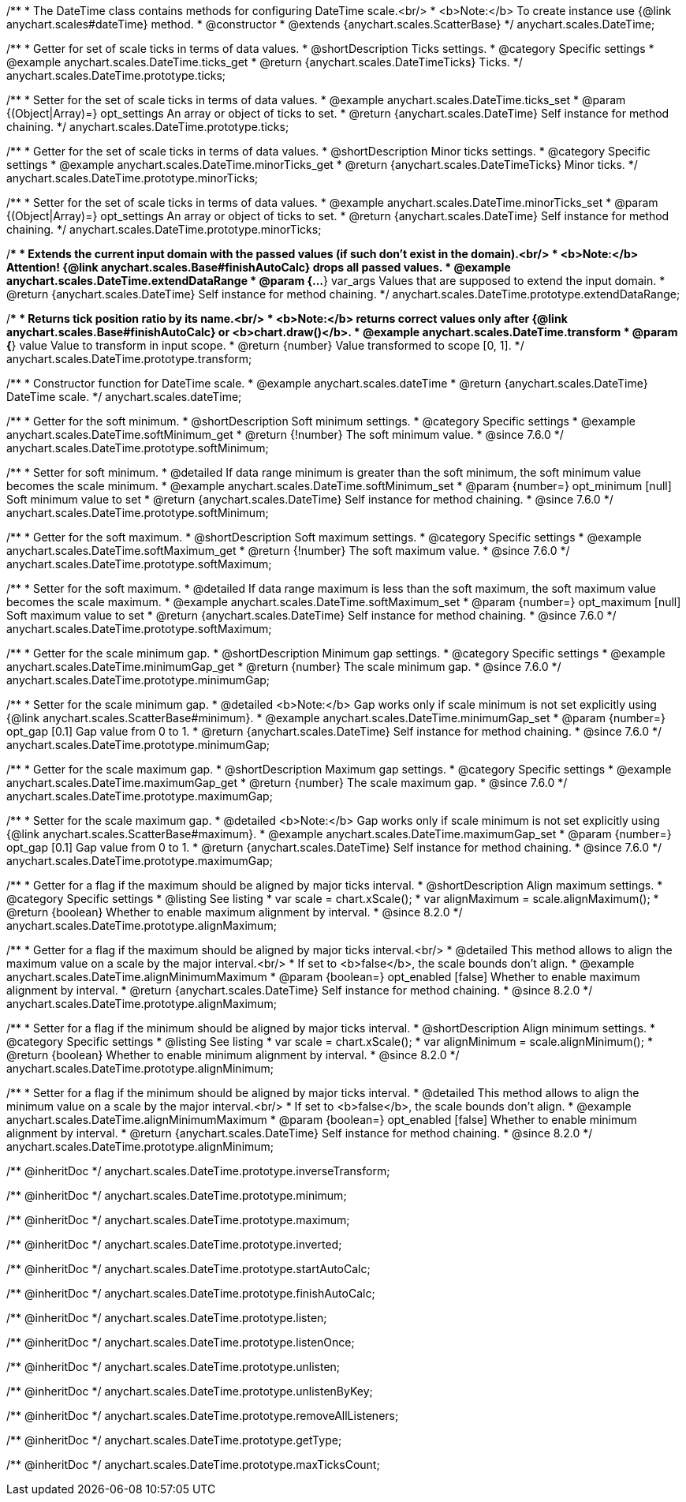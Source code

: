 /**
 * The DateTime class contains methods for configuring DateTime scale.<br/>
 * <b>Note:</b> To create instance use {@link anychart.scales#dateTime} method.
 * @constructor
 * @extends {anychart.scales.ScatterBase}
 */
anychart.scales.DateTime;


//----------------------------------------------------------------------------------------------------------------------
//
//  anychart.scales.DateTime.prototype.ticks
//
//----------------------------------------------------------------------------------------------------------------------

/**
 * Getter for set of scale ticks in terms of data values.
 * @shortDescription Ticks settings.
 * @category Specific settings
 * @example anychart.scales.DateTime.ticks_get
 * @return {anychart.scales.DateTimeTicks} Ticks.
 */
anychart.scales.DateTime.prototype.ticks;

/**
 * Setter for the set of scale ticks in terms of data values.
 * @example anychart.scales.DateTime.ticks_set
 * @param {(Object|Array)=} opt_settings An array or object of ticks to set.
 * @return {anychart.scales.DateTime} Self instance for method chaining.
 */
anychart.scales.DateTime.prototype.ticks;


//----------------------------------------------------------------------------------------------------------------------
//
//  anychart.scales.DateTime.prototype.minorTicks
//
//----------------------------------------------------------------------------------------------------------------------

/**
 * Getter for the set of scale ticks in terms of data values.
 * @shortDescription Minor ticks settings.
 * @category Specific settings
 * @example anychart.scales.DateTime.minorTicks_get
 * @return {anychart.scales.DateTimeTicks} Minor ticks.
 */
anychart.scales.DateTime.prototype.minorTicks;

/**
 * Setter for the set of scale ticks in terms of data values.
 * @example anychart.scales.DateTime.minorTicks_set
 * @param {(Object|Array)=} opt_settings  An array or object of ticks to set.
 * @return {anychart.scales.DateTime} Self instance for method chaining.
 */
anychart.scales.DateTime.prototype.minorTicks;


//----------------------------------------------------------------------------------------------------------------------
//
//  anychart.scales.DateTime.prototype.extendDataRange
//
//----------------------------------------------------------------------------------------------------------------------

/**
 * Extends the current input domain with the passed values (if such don't exist in the domain).<br/>
 * <b>Note:</b> Attention! {@link anychart.scales.Base#finishAutoCalc} drops all passed values.
 * @example anychart.scales.DateTime.extendDataRange
 * @param {...*} var_args Values that are supposed to extend the input domain.
 * @return {anychart.scales.DateTime} Self instance for method chaining.
 */
anychart.scales.DateTime.prototype.extendDataRange;


//----------------------------------------------------------------------------------------------------------------------
//
//  anychart.scales.DateTime.prototype.transform
//
//----------------------------------------------------------------------------------------------------------------------

/**
 * Returns tick position ratio by its name.<br/>
 * <b>Note:</b> returns correct values only after {@link anychart.scales.Base#finishAutoCalc} or <b>chart.draw()</b>.
 * @example anychart.scales.DateTime.transform
 * @param {*} value Value to transform in input scope.
 * @return {number} Value transformed to scope [0, 1].
 */
anychart.scales.DateTime.prototype.transform;


//----------------------------------------------------------------------------------------------------------------------
//
//  anychart.scales.dateTime
//
//----------------------------------------------------------------------------------------------------------------------

/**
 * Constructor function for DateTime scale.
 * @example anychart.scales.dateTime
 * @return {anychart.scales.DateTime} DateTime scale.
 */
anychart.scales.dateTime;


//----------------------------------------------------------------------------------------------------------------------
//
//  anychart.scales.DateTime.prototype.softMinimum
//
//----------------------------------------------------------------------------------------------------------------------


/**
 * Getter for the soft minimum.
 * @shortDescription Soft minimum settings.
 * @category Specific settings
 * @example anychart.scales.DateTime.softMinimum_get
 * @return {!number} The soft minimum value.
 * @since 7.6.0
 */
anychart.scales.DateTime.prototype.softMinimum;

/**
 * Setter for soft minimum.
 * @detailed If data range minimum is greater than the soft minimum, the soft minimum value becomes the scale minimum.
 * @example anychart.scales.DateTime.softMinimum_set
 * @param {number=} opt_minimum [null] Soft minimum value to set
 * @return {anychart.scales.DateTime} Self instance for method chaining.
 * @since 7.6.0
 */
anychart.scales.DateTime.prototype.softMinimum;


//----------------------------------------------------------------------------------------------------------------------
//
//  anychart.scales.DateTime.prototype.softMaximum
//
//----------------------------------------------------------------------------------------------------------------------

/**
 * Getter for the soft maximum.
 * @shortDescription Soft maximum settings.
 * @category Specific settings
 * @example anychart.scales.DateTime.softMaximum_get
 * @return {!number} The soft maximum value.
 * @since 7.6.0
 */
anychart.scales.DateTime.prototype.softMaximum;

/**
 * Setter for the soft maximum.
 * @detailed If data range maximum is less than the soft maximum, the soft maximum value becomes the scale maximum.
 * @example anychart.scales.DateTime.softMaximum_set
 * @param {number=} opt_maximum [null] Soft maximum value to set
 * @return {anychart.scales.DateTime} Self instance for method chaining.
 * @since 7.6.0
 */
anychart.scales.DateTime.prototype.softMaximum;


//----------------------------------------------------------------------------------------------------------------------
//
//  anychart.scales.DateTime.prototype.minimumGap
//
//----------------------------------------------------------------------------------------------------------------------

/**
 * Getter for the scale minimum gap.
 * @shortDescription Minimum gap settings.
 * @category Specific settings
 * @example anychart.scales.DateTime.minimumGap_get
 * @return {number} The scale minimum gap.
 * @since 7.6.0
 */
anychart.scales.DateTime.prototype.minimumGap;

/**
 * Setter for the scale minimum gap.
 * @detailed <b>Note:</b> Gap works only if scale minimum is not set explicitly using {@link anychart.scales.ScatterBase#minimum}.
 * @example anychart.scales.DateTime.minimumGap_set
 * @param {number=} opt_gap [0.1] Gap value from 0 to 1.
 * @return {anychart.scales.DateTime} Self instance for method chaining.
 * @since 7.6.0
 */
anychart.scales.DateTime.prototype.minimumGap;


//----------------------------------------------------------------------------------------------------------------------
//
//  anychart.scales.DateTime.prototype.maximumGap
//
//----------------------------------------------------------------------------------------------------------------------

/**
 * Getter for the scale maximum gap.
 * @shortDescription Maximum gap settings.
 * @category Specific settings
 * @example anychart.scales.DateTime.maximumGap_get
 * @return {number} The scale maximum gap.
 * @since 7.6.0
 */
anychart.scales.DateTime.prototype.maximumGap;

/**
 * Setter for the scale maximum gap.
 * @detailed <b>Note:</b> Gap works only if scale minimum is not set explicitly using {@link anychart.scales.ScatterBase#maximum}.
 * @example anychart.scales.DateTime.maximumGap_set
 * @param {number=} opt_gap [0.1] Gap value from 0 to 1.
 * @return {anychart.scales.DateTime} Self instance for method chaining.
 * @since 7.6.0
 */
anychart.scales.DateTime.prototype.maximumGap;

//----------------------------------------------------------------------------------------------------------------------
//
//  anychart.scales.DateTime.prototype.alignMaximum
//
//----------------------------------------------------------------------------------------------------------------------

/**
 * Getter for a flag if the maximum should be aligned by major ticks interval.
 * @shortDescription Align maximum settings.
 * @category Specific settings
 * @listing See listing
 * var scale = chart.xScale();
 * var alignMaximum = scale.alignMaximum();
 * @return {boolean} Whether to enable maximum alignment by interval.
 * @since 8.2.0
 */
anychart.scales.DateTime.prototype.alignMaximum;

/**
 * Getter for a flag if the maximum should be aligned by major ticks interval.<br/>
 * @detailed This method allows to align the maximum value on a scale by the major interval.<br/>
 * If set to <b>false</b>, the scale bounds don't align.
 * @example anychart.scales.DateTime.alignMinimumMaximum
 * @param {boolean=} opt_enabled [false] Whether to enable maximum alignment by interval.
 * @return {anychart.scales.DateTime} Self instance for method chaining.
 * @since 8.2.0
 */
anychart.scales.DateTime.prototype.alignMaximum;

//----------------------------------------------------------------------------------------------------------------------
//
//  anychart.scales.DateTime.prototype.alignMinimum
//
//----------------------------------------------------------------------------------------------------------------------

/**
 * Setter for a flag if the minimum should be aligned by major ticks interval.
 * @shortDescription Align minimum settings.
 * @category Specific settings
 * @listing See listing
 * var scale = chart.xScale();
 * var alignMinimum = scale.alignMinimum();
 * @return {boolean} Whether to enable minimum alignment by interval.
 * @since 8.2.0
 */
anychart.scales.DateTime.prototype.alignMinimum;

/**
 * Setter for a flag if the minimum should be aligned by major ticks interval.
 * @detailed This method allows to align the minimum value on a scale by the major interval.<br/>
 * If set to <b>false</b>, the scale bounds don't align.
 * @example anychart.scales.DateTime.alignMinimumMaximum
 * @param {boolean=} opt_enabled [false] Whether to enable minimum alignment by interval.
 * @return {anychart.scales.DateTime} Self instance for method chaining.
 * @since 8.2.0
 */
anychart.scales.DateTime.prototype.alignMinimum;

/** @inheritDoc */
anychart.scales.DateTime.prototype.inverseTransform;

/** @inheritDoc */
anychart.scales.DateTime.prototype.minimum;

/** @inheritDoc */
anychart.scales.DateTime.prototype.maximum;

/** @inheritDoc */
anychart.scales.DateTime.prototype.inverted;

/** @inheritDoc */
anychart.scales.DateTime.prototype.startAutoCalc;

/** @inheritDoc */
anychart.scales.DateTime.prototype.finishAutoCalc;

/** @inheritDoc */
anychart.scales.DateTime.prototype.listen;

/** @inheritDoc */
anychart.scales.DateTime.prototype.listenOnce;

/** @inheritDoc */
anychart.scales.DateTime.prototype.unlisten;

/** @inheritDoc */
anychart.scales.DateTime.prototype.unlistenByKey;

/** @inheritDoc */
anychart.scales.DateTime.prototype.removeAllListeners;

/** @inheritDoc */
anychart.scales.DateTime.prototype.getType;

/** @inheritDoc */
anychart.scales.DateTime.prototype.maxTicksCount;

